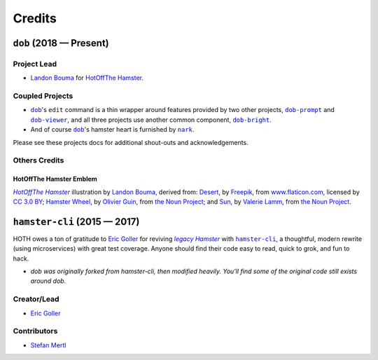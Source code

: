 @@@@@@@
Credits
@@@@@@@

.. |dob| replace:: ``dob``
.. _dob: https://github.com/hotoffthehamster/dob

.. |dob-bright| replace:: ``dob-bright``
.. _dob-bright: https://github.com/hotoffthehamster/dob-bright

.. |dob-prompt| replace:: ``dob-prompt``
.. _dob-prompt: https://github.com/hotoffthehamster/dob-prompt

.. |dob-viewer| replace:: ``dob-viewer``
.. _dob-viewer: https://github.com/hotoffthehamster/dob-viewer

.. |nark| replace:: ``nark``
.. _nark: https://github.com/hotoffthehamster/nark

.. |hamster-cli| replace:: ``hamster-cli``
.. _hamster-cli: https://github.com/projecthamster/hamster-cli

.. |Landon Bouma| replace:: Landon Bouma
.. _Landon Bouma: https://tallybark.com

.. |HotOffThe Hamster| replace:: HotOffThe Hamster
.. _HotOffThe Hamster: https://github.com/hotoffthehamster

########################
``dob`` (2018 — Present)
########################

Project Lead
============

* |Landon Bouma|_ for
  |HotOffThe Hamster|_.

Coupled Projects
================

* |dob|_'s ``edit`` command is a thin wrapper around features
  provided by two other projects, |dob-prompt|_ and |dob-viewer|_,
  and all three projects use another common component, |dob-bright|_.

* And of course |dob|_'s hamster heart is furnished by |nark|_.

Please see these projects docs for additional shout-outs and acknowledgements.

Others Credits
==============

HotOffThe Hamster Emblem
------------------------

.. |hothicon| replace:: *HotOffThe Hamster*
.. _hothicon: https://avatars1.githubusercontent.com/u/40221513?s=400&v=4

.. |lbghub| replace:: Landon Bouma
.. _lbghub: https://github.com/landonb

|hothicon|_ illustration
by |lbghub|_,
derived from:
`Desert <https://www.flaticon.com/free-icon/desert_190898>`__,
by `Freepik <https://www.freepik.com/>`__,
from `www.flaticon.com <https://www.flaticon.com/>`__,
licensed by `CC 3.0 BY <http://creativecommons.org/licenses/by/3.0/>`__;
`Hamster Wheel <https://thenounproject.com/term/hamster-wheel/4739/>`__,
by `Olivier Guin <https://thenounproject.com/olivierguin>`__,
from `the Noun Project <https://thenounproject.com>`__; and
`Sun <https://thenounproject.com/term/sun/1888465/>`__,
by `Valerie Lamm <https://thenounproject.com/my__valerie>`__,
from `the Noun Project <https://thenounproject.com>`__.

#############################
``hamster-cli`` (2015 — 2017)
#############################

.. |legaham| replace:: *legacy Hamster*
.. _legaham: https://github.com/projecthamster/hamster

HOTH owes a ton of gratitude to
`Eric Goller <https://github.com/elbenfreund>`_
for reviving |legaham|_ with |hamster-cli|_,
a thoughtful, modern rewrite (using microservices) with great test coverage.
Anyone should find their code easy to read, quick to grok, and fun to hack.

- *dob was originally forked from hamster-cli, then modified heavily.
  You'll find some of the original code still exists around dob.*

Creator/Lead
============

* `Eric Goller <https://github.com/elbenfreund>`_

Contributors
============

* `Stefan Mertl <https://github.com/scientificsteve>`_

